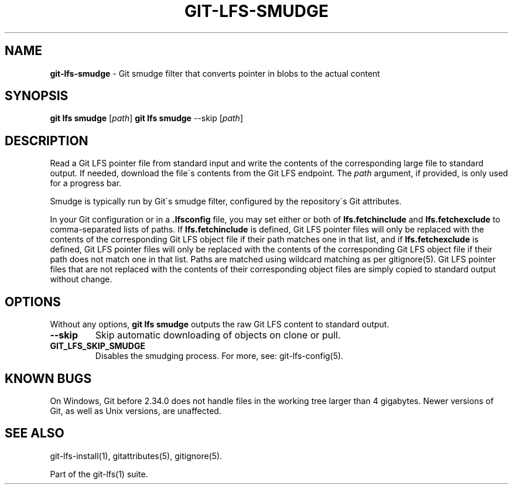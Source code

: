 .\" generated with Ronn-NG/v0.9.1
.\" http://github.com/apjanke/ronn-ng/tree/0.9.1
.TH "GIT\-LFS\-SMUDGE" "1" "May 2022" ""
.SH "NAME"
\fBgit\-lfs\-smudge\fR \- Git smudge filter that converts pointer in blobs to the actual content
.SH "SYNOPSIS"
\fBgit lfs smudge\fR [\fIpath\fR] \fBgit lfs smudge\fR \-\-skip [\fIpath\fR]
.SH "DESCRIPTION"
Read a Git LFS pointer file from standard input and write the contents of the corresponding large file to standard output\. If needed, download the file\'s contents from the Git LFS endpoint\. The \fIpath\fR argument, if provided, is only used for a progress bar\.
.P
Smudge is typically run by Git\'s smudge filter, configured by the repository\'s Git attributes\.
.P
In your Git configuration or in a \fB\.lfsconfig\fR file, you may set either or both of \fBlfs\.fetchinclude\fR and \fBlfs\.fetchexclude\fR to comma\-separated lists of paths\. If \fBlfs\.fetchinclude\fR is defined, Git LFS pointer files will only be replaced with the contents of the corresponding Git LFS object file if their path matches one in that list, and if \fBlfs\.fetchexclude\fR is defined, Git LFS pointer files will only be replaced with the contents of the corresponding Git LFS object file if their path does not match one in that list\. Paths are matched using wildcard matching as per gitignore(5)\. Git LFS pointer files that are not replaced with the contents of their corresponding object files are simply copied to standard output without change\.
.SH "OPTIONS"
Without any options, \fBgit lfs smudge\fR outputs the raw Git LFS content to standard output\.
.TP
\fB\-\-skip\fR
Skip automatic downloading of objects on clone or pull\.
.TP
\fBGIT_LFS_SKIP_SMUDGE\fR
Disables the smudging process\. For more, see: git\-lfs\-config(5)\.
.SH "KNOWN BUGS"
On Windows, Git before 2\.34\.0 does not handle files in the working tree larger than 4 gigabytes\. Newer versions of Git, as well as Unix versions, are unaffected\.
.SH "SEE ALSO"
git\-lfs\-install(1), gitattributes(5), gitignore(5)\.
.P
Part of the git\-lfs(1) suite\.
